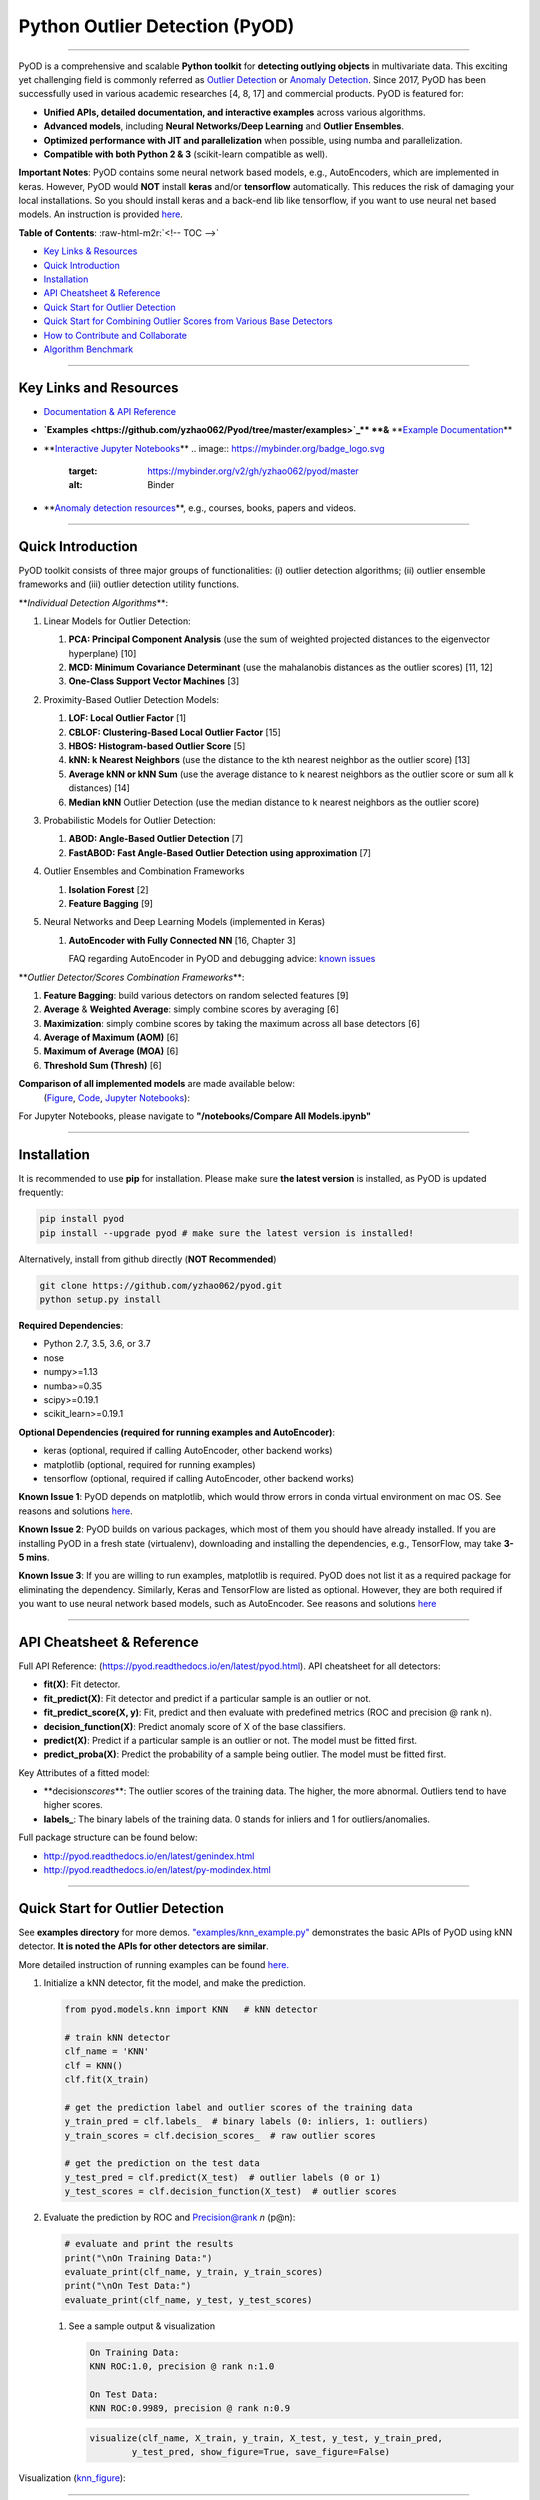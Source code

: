 .. role:: raw-html-m2r(raw)
   :format: html


Python Outlier Detection (PyOD)
===============================


.. image:: https://badge.fury.io/py/pyod.svg
   :target: https://badge.fury.io/py/pyod
   :alt: PyPI version
 

.. image:: https://mybinder.org/badge_logo.svg
   :target: https://mybinder.org/v2/gh/yzhao062/pyod/master
   :alt: Binder


.. image:: https://readthedocs.org/projects/pyod/badge/?version=latest
   :target: https://pyod.readthedocs.io/en/latest/?badge=latest
   :alt: Documentation Status


.. image:: https://ci.appveyor.com/api/projects/status/1kupdy87etks5n3r/branch/master?svg=true
   :target: https://ci.appveyor.com/project/yzhao062/pyod/branch/master
   :alt: Build status


.. image:: https://travis-ci.org/yzhao062/pyod.svg?branch=master
   :target: https://travis-ci.org/yzhao062/pyod
   :alt: Build Status


.. image:: https://coveralls.io/repos/github/yzhao062/pyod/badge.svg
   :target: https://coveralls.io/github/yzhao062/pyod
   :alt: Coverage Status


.. image:: https://api.codeclimate.com/v1/badges/bdc3d8d0454274c753c4/maintainability
   :target: https://codeclimate.com/github/yzhao062/Pyod/maintainability
   :alt: Maintainability


.. image:: https://img.shields.io/github/stars/yzhao062/pyod.svg
   :target: https://github.com/yzhao062/Pyod/stargazers
   :alt: GitHub stars
 

.. image:: https://img.shields.io/github/forks/yzhao062/pyod.svg
   :target: https://github.com/yzhao062/Pyod/network
   :alt: GitHub forks


.. image:: https://pepy.tech/badge/pyod
   :target: https://pepy.tech/project/pyod
   :alt: Downloads



.. image:: https://pepy.tech/badge/pyod/month
   :target: https://pepy.tech/project/pyod
   :alt: Downloads

-------------------------------------------------------------------------------------------------------------

PyOD is a comprehensive and scalable **Python toolkit** for **detecting outlying objects** in 
multivariate data. This exciting yet challenging field is commonly referred as 
`Outlier Detection <https://en.wikipedia.org/wiki/Anomaly_detection>`_
or `Anomaly Detection <https://en.wikipedia.org/wiki/Anomaly_detection>`_.
Since 2017, PyOD has been successfully used in various academic researches [4, 8, 17] and commercial products.
PyOD is featured for:


* **Unified APIs, detailed documentation, and interactive examples** across various algorithms.
* **Advanced models**\ , including **Neural Networks/Deep Learning** and **Outlier Ensembles**.
* **Optimized performance with JIT and parallelization** when possible, using numba and parallelization.
* **Compatible with both Python 2 & 3** (scikit-learn compatible as well).

**Important Notes**\ :
PyOD contains some neural network based models, e.g., AutoEncoders, which are
implemented in keras. However, PyOD would **NOT** install **keras** and/or **tensorflow** automatically. This
reduces the risk of damaging your local installations. 
So you should install keras and a back-end lib like tensorflow, if you want
to use neural net based models. An instruction is provided `here <https://github.com/yzhao062/Pyod/issues/19>`_.

**Table of Contents**\ :
:raw-html-m2r:`<!-- TOC -->`


* `Key Links & Resources <#key-links-and-resources>`_
* `Quick Introduction <#quick-introduction>`_
* `Installation <#installation>`_
* `API Cheatsheet & Reference <#api-cheatsheet--reference>`_
* `Quick Start for Outlier Detection <#quick-start-for-outlier-detection>`_
* `Quick Start for Combining Outlier Scores from Various Base Detectors <#quick-start-for-combining-outlier-scores-from-various-base-detectors>`_
* `How to Contribute and Collaborate <#how-to-contribute-and-collaborate>`_
* `Algorithm Benchmark <#algorithm-benchmark>`_


.. raw:: html

   <!-- /TOC -->



----

Key Links and Resources
^^^^^^^^^^^^^^^^^^^^^^^


* `Documentation & API Reference <https://pyod.readthedocs.io>`_
.. image:: https://readthedocs.org/projects/pyod/badge/?version=latest
   :target: https://pyod.readthedocs.io/en/latest/?badge=latest
   :alt: Documentation Status


* 
  **\ `Examples <https://github.com/yzhao062/Pyod/tree/master/examples>`_\ ** **&** **\ `Example Documentation <https://pyod.readthedocs.io/en/latest/example.html>`_\ **

* 
  **\ `Interactive Jupyter Notebooks <https://mybinder.org/v2/gh/yzhao062/pyod/master/>`_\ ** 
  .. image:: https://mybinder.org/badge_logo.svg
     :target: https://mybinder.org/v2/gh/yzhao062/pyod/master
     :alt: Binder


* 
  **\ `Anomaly detection resources <https://github.com/yzhao062/anomaly-detection-resources>`_\ **\ , e.g., courses, books, papers and videos.

----

Quick Introduction
^^^^^^^^^^^^^^^^^^

PyOD toolkit consists of three major groups of functionalities: (i) outlier 
detection algorithms; (ii) outlier ensemble frameworks and (iii) outlier 
detection utility functions.

**\ *Individual Detection Algorithms*\ **\ :


#. 
   Linear Models for Outlier Detection:


   #. **PCA: Principal Component Analysis** (use the sum of
      weighted projected distances to the eigenvector hyperplane) [10]
   #. **MCD: Minimum Covariance Determinant** (use the mahalanobis distances 
      as the outlier scores) [11, 12]
   #. **One-Class Support Vector Machines** [3]

#. 
   Proximity-Based Outlier Detection Models:


   #. **LOF: Local Outlier Factor** [1]
   #. **CBLOF: Clustering-Based Local Outlier Factor** [15]
   #. **HBOS: Histogram-based Outlier Score** [5]
   #. **kNN: k Nearest Neighbors** (use the distance to the kth nearest 
      neighbor as the outlier score) [13]
   #. **Average kNN or kNN Sum** (use the average distance to k 
      nearest neighbors as the outlier score or sum all k distances) [14]
   #. **Median kNN** Outlier Detection (use the median distance to k nearest 
      neighbors as the outlier score)

#. 
   Probabilistic Models for Outlier Detection:


   #. **ABOD: Angle-Based Outlier Detection** [7]
   #. **FastABOD: Fast Angle-Based Outlier Detection using approximation** [7]

#. 
   Outlier Ensembles and Combination Frameworks


   #. **Isolation Forest** [2]
   #. **Feature Bagging** [9]

#. 
   Neural Networks and Deep Learning Models (implemented in Keras)


   #. 
      **AutoEncoder with Fully Connected NN** [16, Chapter 3] 

      FAQ regarding AutoEncoder in PyOD and debugging advice:
      `known issues <https://github.com/yzhao062/Pyod/issues/19>`_ 

**\ *Outlier Detector/Scores Combination Frameworks*\ **\ :


#. **Feature Bagging**\ : build various detectors on random selected features [9]
#. **Average** & **Weighted Average**\ : simply combine scores by averaging [6]
#. **Maximization**\ : simply combine scores by taking the maximum across all 
   base detectors [6]
#. **Average of Maximum (AOM)** [6]
#. **Maximum of Average (MOA)** [6]
#. **Threshold Sum (Thresh)** [6]

**Comparison of all implemented models** are made available below:
 (\ `Figure <https://raw.githubusercontent.com/yzhao062/Pyod/master/examples/ALL.png>`_\ , 
 `Code <https://github.com/yzhao062/Pyod/blob/master/examples/compare_all_models.py>`_\ ,
 `Jupyter Notebooks <https://mybinder.org/v2/gh/yzhao062/Pyod/master>`_\ ):

For Jupyter Notebooks, please navigate to **"/notebooks/Compare All Models.ipynb"**


.. image:: https://raw.githubusercontent.com/yzhao062/Pyod/master/examples/ALL.png
   :target: https://raw.githubusercontent.com/yzhao062/Pyod/master/examples/ALL.png
   :alt: Comparision_of_All


----

Installation
^^^^^^^^^^^^

It is recommended to use **pip** for installation. Please make sure 
**the latest version** is installed, as PyOD is updated frequently:

.. code-block:: cmd

   pip install pyod
   pip install --upgrade pyod # make sure the latest version is installed!

Alternatively, install from github directly (\ **NOT Recommended**\ )

.. code-block:: cmd

   git clone https://github.com/yzhao062/pyod.git
   python setup.py install

**Required Dependencies**\ : 


* Python 2.7, 3.5, 3.6, or 3.7
* nose
* numpy>=1.13
* numba>=0.35
* scipy>=0.19.1
* scikit_learn>=0.19.1

**Optional Dependencies (required for running examples and AutoEncoder)**\ : 


* keras (optional, required if calling AutoEncoder, other backend works)   
* matplotlib (optional, required for running examples)   
* tensorflow (optional, required if calling AutoEncoder, other backend works)   

**Known Issue 1**\ : PyOD depends on matplotlib, which would throw errors in conda 
virtual environment on mac OS. See reasons and solutions `here <https://github.com/yzhao062/Pyod/issues/6>`_.

**Known Issue 2**\ : PyOD builds on various packages, which most of them you should have
already installed. If you are installing PyOD in a fresh state (virtualenv),
downloading and installing the dependencies, e.g., TensorFlow, may take 
**3-5 mins**.

**Known Issue 3**\ : If you are willing to run examples, matplotlib is required.
PyOD does not list it as a required package for eliminating the dependency.
Similarly, Keras and TensorFlow are listed as optional. However, they are 
both required if you want to use neural network based models, such as
AutoEncoder. See reasons and solutions `here <https://github.com/yzhao062/Pyod/issues/19>`_

----

API Cheatsheet & Reference
^^^^^^^^^^^^^^^^^^^^^^^^^^

Full API Reference: (https://pyod.readthedocs.io/en/latest/pyod.html). API cheatsheet for all detectors:


* **fit(X)**\ : Fit detector.
* **fit_predict(X)**\ : Fit detector and predict if a particular sample is an outlier or not.
* **fit_predict_score(X, y)**\ : Fit, predict and then evaluate with predefined metrics (ROC and precision @ rank n).
* **decision_function(X)**\ : Predict anomaly score of X of the base classifiers.
* **predict(X)**\ : Predict if a particular sample is an outlier or not. The model must be fitted first.
* **predict_proba(X)**\ : Predict the probability of a sample being outlier. The model must be fitted first.

Key Attributes of a fitted model:


* **decision\ *scores*\ **\ : The outlier scores of the training data. The higher, the more abnormal. 
  Outliers tend to have higher scores. 
* **labels_**\ : The binary labels of the training data. 0 stands for inliers and 1 for outliers/anomalies.

Full package structure can be found below:


* http://pyod.readthedocs.io/en/latest/genindex.html
* http://pyod.readthedocs.io/en/latest/py-modindex.html

----

Quick Start for Outlier Detection
^^^^^^^^^^^^^^^^^^^^^^^^^^^^^^^^^

See **examples directory** for more demos. `"examples/knn_example.py" <https://github.com/yzhao062/Pyod/blob/master/examples/knn_example.py>`_
demonstrates the basic APIs of PyOD using kNN detector. **It is noted the APIs for other detectors are similar**. 

More detailed instruction of running examples can be found `here. <https://github.com/yzhao062/Pyod/blob/master/examples>`_


#. 
   Initialize a kNN detector, fit the model, and make the prediction.

   .. code-block:: python


       from pyod.models.knn import KNN   # kNN detector

       # train kNN detector
       clf_name = 'KNN'
       clf = KNN()
       clf.fit(X_train)

       # get the prediction label and outlier scores of the training data
       y_train_pred = clf.labels_  # binary labels (0: inliers, 1: outliers)
       y_train_scores = clf.decision_scores_  # raw outlier scores

       # get the prediction on the test data
       y_test_pred = clf.predict(X_test)  # outlier labels (0 or 1)
       y_test_scores = clf.decision_function(X_test)  # outlier scores

#. 
   Evaluate the prediction by ROC and Precision@rank *n* (p@n):

   .. code-block:: python

       # evaluate and print the results
       print("\nOn Training Data:")
       evaluate_print(clf_name, y_train, y_train_scores)
       print("\nOn Test Data:")
       evaluate_print(clf_name, y_test, y_test_scores)


   #. 
      See a sample output & visualization

      .. code-block:: python

         On Training Data:
         KNN ROC:1.0, precision @ rank n:1.0

         On Test Data:
         KNN ROC:0.9989, precision @ rank n:0.9

      .. code-block:: python

         visualize(clf_name, X_train, y_train, X_test, y_test, y_train_pred,
                 y_test_pred, show_figure=True, save_figure=False)

Visualization (\ `knn_figure <https://raw.githubusercontent.com/yzhao062/Pyod/master/examples/KNN.png>`_\ ):

.. image:: https://raw.githubusercontent.com/yzhao062/Pyod/master/examples/KNN.png
   :target: https://raw.githubusercontent.com/yzhao062/Pyod/master/examples/KNN.png
   :alt: kNN example figure


----

Quick Start for Combining Outlier Scores from Various Base Detectors
^^^^^^^^^^^^^^^^^^^^^^^^^^^^^^^^^^^^^^^^^^^^^^^^^^^^^^^^^^^^^^^^^^^^

"examples/comb_example.py" illustrates the APIs for combining multiple base detectors 
(\ `Code <https://github.com/yzhao062/Pyod/blob/master/examples/comb_example.py>`_\ ,
`Jupyter Notebooks <https://mybinder.org/v2/gh/yzhao062/Pyod/master>`_\ ).

For Jupyter Notebooks, please navigate to **"/notebooks/Model Combination.ipynb"**

Given we have *n* individual outlier detectors, each of them generates an individual score for all samples. 
The task is to combine the outputs from these detectors effectively 
**Key Step: conducting Z-score normalization on raw scores before the combination.** 
Four combination mechanisms are shown in this demo:


#. Average: take the average of all base detectors.
#. maximization : take the maximum score across all detectors as the score.
#. Average of Maximum (AOM): first randomly split n detectors in to p groups. For each group, use the maximum within the group as the group output. Use the average of all group outputs as the final output.
#. Maximum of Average (MOA): similarly to AOM, the same grouping is introduced. However, we use the average of a group as the group output, and use maximum of all group outputs as the final output.
   To better understand the merging techniques, refer to [6].

The walkthrough of the code example is provided:


#. 
   Import models and generate sample data

   .. code-block:: python


       from pyod.models.knn import KNN
       from pyod.models.combination import aom, moa, average, maximization
       from pyod.utils.data import generate_data

       X, y = generate_data(train_only=True)  # load data

#. 
   First initialize 20 kNN outlier detectors with different k (10 to 200), and get the outlier scores:

   .. code-block:: python

       # initialize 20 base detectors for combination
       k_list = [10, 20, 30, 40, 50, 60, 70, 80, 90, 100, 110, 120, 130, 140,
                   150, 160, 170, 180, 190, 200]

       train_scores = np.zeros([X_train.shape[0], n_clf])
       test_scores = np.zeros([X_test.shape[0], n_clf])

       for i in range(n_clf):
           k = k_list[i]

           clf = KNN(n_neighbors=k, method='largest')
           clf.fit(X_train_norm)

           train_scores[:, i] = clf.decision_scores_
           test_scores[:, i] = clf.decision_function(X_test_norm)

#. Then the output codes are standardized into zero mean and unit variance before combination.
   .. code-block:: python

       from pyod.utils.utility import standardizer
       train_scores_norm, test_scores_norm = standardizer(train_scores, test_scores)

#. Then four different combination algorithms are applied as described above:
   .. code-block:: python

       comb_by_average = average(test_scores_norm)
       comb_by_maximization = maximization(test_scores_norm)
       comb_by_aom = aom(test_scores_norm, 5) # 5 groups
       comb_by_moa = moa(test_scores_norm, 5)) # 5 groups

#. Finally, all four combination methods are evaluated with ROC and Precision
   @ Rank n:
   .. code-block:: bash

       Combining 20 kNN detectors
       Combination by Average ROC:0.9194, precision @ rank n:0.4531
       Combination by Maximization ROC:0.9198, precision @ rank n:0.4688
       Combination by AOM ROC:0.9257, precision @ rank n:0.4844
       Combination by MOA ROC:0.9263, precision @ rank n:0.4688

----

How to Contribute and Collaborate
^^^^^^^^^^^^^^^^^^^^^^^^^^^^^^^^^

You are welcome to contribute to this exciting project, and we are preparing
a manuscript at `JMLR <http://www.jmlr.org/mloss/>`_ (Track for open-source software).

If you are interested in contributing: 


* 
  Please first check Issue lists for "help wanted" tag and comment the one 
  you are interested

* 
  Fork the repository and add your improvement/modification/fix

* 
  Create a pull request

To make sure the code has the same style and standard, please refer to models,
such as abod.py, hbos.py, or feature bagging for example.

You are also welcome to share your ideas by opening an issue or dropping me an email
at yuezhao@cs.toronto.edu :)

----

Algorithm Benchmark
^^^^^^^^^^^^^^^^^^^

To provide an overview and quick guidance of the implemented models, benchmark
is supplied.

In total, 17 benchmark data are used for comparision, all datasets could be
downloaded at `ODDS <http://odds.cs.stonybrook.edu/#table1>`_.

For each dataset, it is first split into 60% for training and 40% for testing.
All experiments are repeated 20 times independently with different samplings.
The mean of 20 trials are taken as the final result. Three evaluation metrics
are provided:


* The area under receiver operating characteristic (ROC) curve
* Precision @ rank n (P@N)
* Execution time

Check the latest result `here <https://pyod.readthedocs.io/en/latest/benchmark.html>`_. 
You are welcome to replicate this process by running
`benchmark.py <https://github.com/yzhao062/Pyod/blob/master/notebooks/benchmark.py>`_.

----

Reference
^^^^^^^^^

[1] Breunig, M.M., Kriegel, H.P., Ng, R.T. and Sander, J., 2000, May. LOF: identifying density-based local outliers. In *ACM SIGMOD Record*\ , pp. 93-104. ACM.

[2] Liu, F.T., Ting, K.M. and Zhou, Z.H., 2008, December. Isolation forest. In *ICDM '08*\ , pp. 413-422. IEEE.

[3] Ma, J. and Perkins, S., 2003, July. Time-series novelty detection using one-class support vector machines. In *IJCNN' 03*\ , pp. 1741-1745. IEEE.

[4] Y. Zhao and M.K. Hryniewicki, "DCSO: Dynamic Combination of Detector Scores for Outlier Ensembles," *ACM SIGKDD Workshop on Outlier Detection De-constructed (ODD v5.0)*\ , 2018.

[5] Goldstein, M. and Dengel, A., 2012. Histogram-based outlier score (hbos): A fast unsupervised anomaly detection algorithm. In *KI-2012: Poster and Demo Track*\ , pp.59-63.

[6] Aggarwal, C.C. and Sathe, S., 2015. Theoretical foundations and algorithms for outlier ensembles.\ *ACM SIGKDD Explorations Newsletter*\ , 17(1), pp.24-47.

[7] Kriegel, H.P. and Zimek, A., 2008, August. Angle-based outlier detection in high-dimensional data. In *KDD '08*\ , pp. 444-452. ACM.

[8] Y. Zhao and M.K. Hryniewicki, "XGBOD: Improving Supervised Outlier Detection with Unsupervised Representation Learning," *IEEE International Joint Conference on Neural Networks*\ , 2018.

[9] Lazarevic, A. and Kumar, V., 2005, August. Feature bagging for outlier detection. In *KDD '05*. 2005.

[10] Shyu, M.L., Chen, S.C., Sarinnapakorn, K. and Chang, L., 2003. A novel anomaly detection scheme based on principal component classifier. *MIAMI UNIV CORAL GABLES FL DEPT OF ELECTRICAL AND COMPUTER ENGINEERING*.

[11] Rousseeuw, P.J. and Driessen, K.V., 1999. A fast algorithm for the minimum covariance determinant estimator. *Technometrics*\ , 41(3), pp.212-223.

[12] Hardin, J. and Rocke, D.M., 2004. Outlier detection in the multiple cluster setting using the minimum covariance determinant estimator. *Computational Statistics & Data Analysis*\ , 44(4), pp.625-638.

[13] Ramaswamy, S., Rastogi, R. and Shim, K., 2000, May. Efficient algorithms for mining outliers from large data sets. *ACM Sigmod Record*\ , 29(2), pp. 427-438).

[14] Angiulli, F. and Pizzuti, C., 2002, August. Fast outlier detection in high dimensional spaces. In *European Conference on Principles of Data Mining and Knowledge Discovery* pp. 15-27.

[15] He, Z., Xu, X. and Deng, S., 2003. Discovering cluster-based local outliers. *Pattern Recognition Letters*\ , 24(9-10), pp.1641-1650.

[16] Aggarwal, C.C., 2015. Outlier analysis. In Data mining (pp. 237-263). Springer, Cham.

[17] Zhao, Y., Hryniewicki, M.K., Nasrullah, Z., and Li, Z. SCP: Selective Combination in Parallel Outlier Ensembles. *SIAM International Conference on Data Mining (SDM)*. **Currently Under Review**.
